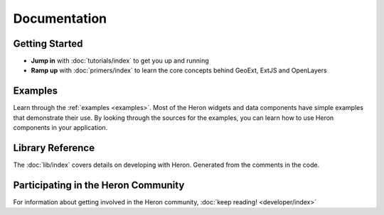 ===============
 Documentation
===============

Getting Started
---------------

* **Jump in** with :doc:`tutorials/index` to get you up and running
* **Ramp up** with :doc:`primers/index` to learn the core concepts behind GeoExt, ExtJS and OpenLayers


Examples
--------

Learn through the :ref:`examples <examples>`. Most of the Heron widgets and data components
have simple examples that demonstrate their use. By looking through the sources
for the examples, you can learn how to use Heron components in your
application.

Library Reference
-----------------

The :doc:`lib/index` covers details on developing with Heron.  Generated
from the comments in the code.


Participating in the Heron Community
-------------------------------------

For information about getting involved in the Heron community, :doc:`keep reading! <developer/index>`

   

 
